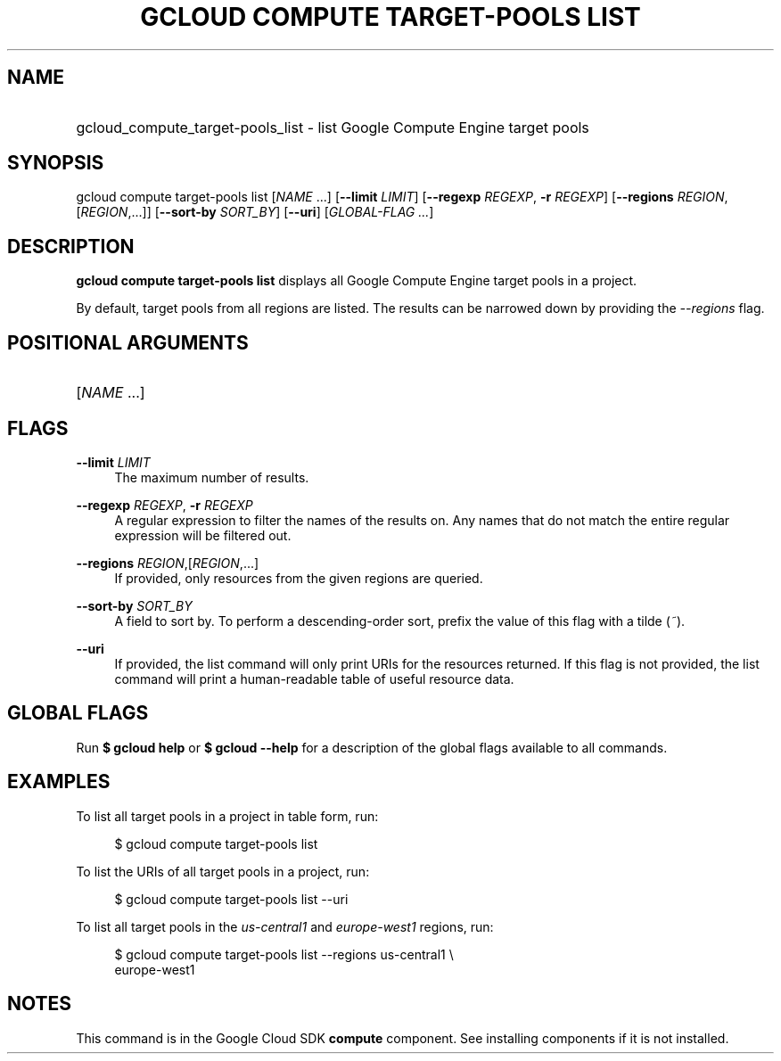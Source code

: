 .TH "GCLOUD COMPUTE TARGET-POOLS LIST" "1" "" "" ""
.ie \n(.g .ds Aq \(aq
.el       .ds Aq '
.nh
.ad l
.SH "NAME"
.HP
gcloud_compute_target-pools_list \- list Google Compute Engine target pools
.SH "SYNOPSIS"
.sp
gcloud compute target\-pools list [\fINAME\fR \&...] [\fB\-\-limit\fR \fILIMIT\fR] [\fB\-\-regexp\fR \fIREGEXP\fR, \fB\-r\fR \fIREGEXP\fR] [\fB\-\-regions\fR \fIREGION\fR,[\fIREGION\fR,\&...]] [\fB\-\-sort\-by\fR \fISORT_BY\fR] [\fB\-\-uri\fR] [\fIGLOBAL\-FLAG \&...\fR]
.SH "DESCRIPTION"
.sp
\fBgcloud compute target\-pools list\fR displays all Google Compute Engine target pools in a project\&.
.sp
By default, target pools from all regions are listed\&. The results can be narrowed down by providing the \fI\-\-regions\fR flag\&.
.SH "POSITIONAL ARGUMENTS"
.HP
[\fINAME\fR \&...]
.RE
.SH "FLAGS"
.PP
\fB\-\-limit\fR \fILIMIT\fR
.RS 4
The maximum number of results\&.
.RE
.PP
\fB\-\-regexp\fR \fIREGEXP\fR, \fB\-r\fR \fIREGEXP\fR
.RS 4
A regular expression to filter the names of the results on\&. Any names that do not match the entire regular expression will be filtered out\&.
.RE
.PP
\fB\-\-regions\fR \fIREGION\fR,[\fIREGION\fR,\&...]
.RS 4
If provided, only resources from the given regions are queried\&.
.RE
.PP
\fB\-\-sort\-by\fR \fISORT_BY\fR
.RS 4
A field to sort by\&. To perform a descending\-order sort, prefix the value of this flag with a tilde (\fI~\fR)\&.
.RE
.PP
\fB\-\-uri\fR
.RS 4
If provided, the list command will only print URIs for the resources returned\&. If this flag is not provided, the list command will print a human\-readable table of useful resource data\&.
.RE
.SH "GLOBAL FLAGS"
.sp
Run \fB$ \fR\fBgcloud\fR\fB help\fR or \fB$ \fR\fBgcloud\fR\fB \-\-help\fR for a description of the global flags available to all commands\&.
.SH "EXAMPLES"
.sp
To list all target pools in a project in table form, run:
.sp
.if n \{\
.RS 4
.\}
.nf
$ gcloud compute target\-pools list
.fi
.if n \{\
.RE
.\}
.sp
To list the URIs of all target pools in a project, run:
.sp
.if n \{\
.RS 4
.\}
.nf
$ gcloud compute target\-pools list \-\-uri
.fi
.if n \{\
.RE
.\}
.sp
To list all target pools in the \fIus\-central1\fR and \fIeurope\-west1\fR regions, run:
.sp
.if n \{\
.RS 4
.\}
.nf
$ gcloud compute target\-pools list \-\-regions us\-central1 \e
    europe\-west1
.fi
.if n \{\
.RE
.\}
.SH "NOTES"
.sp
This command is in the Google Cloud SDK \fBcompute\fR component\&. See installing components if it is not installed\&.
